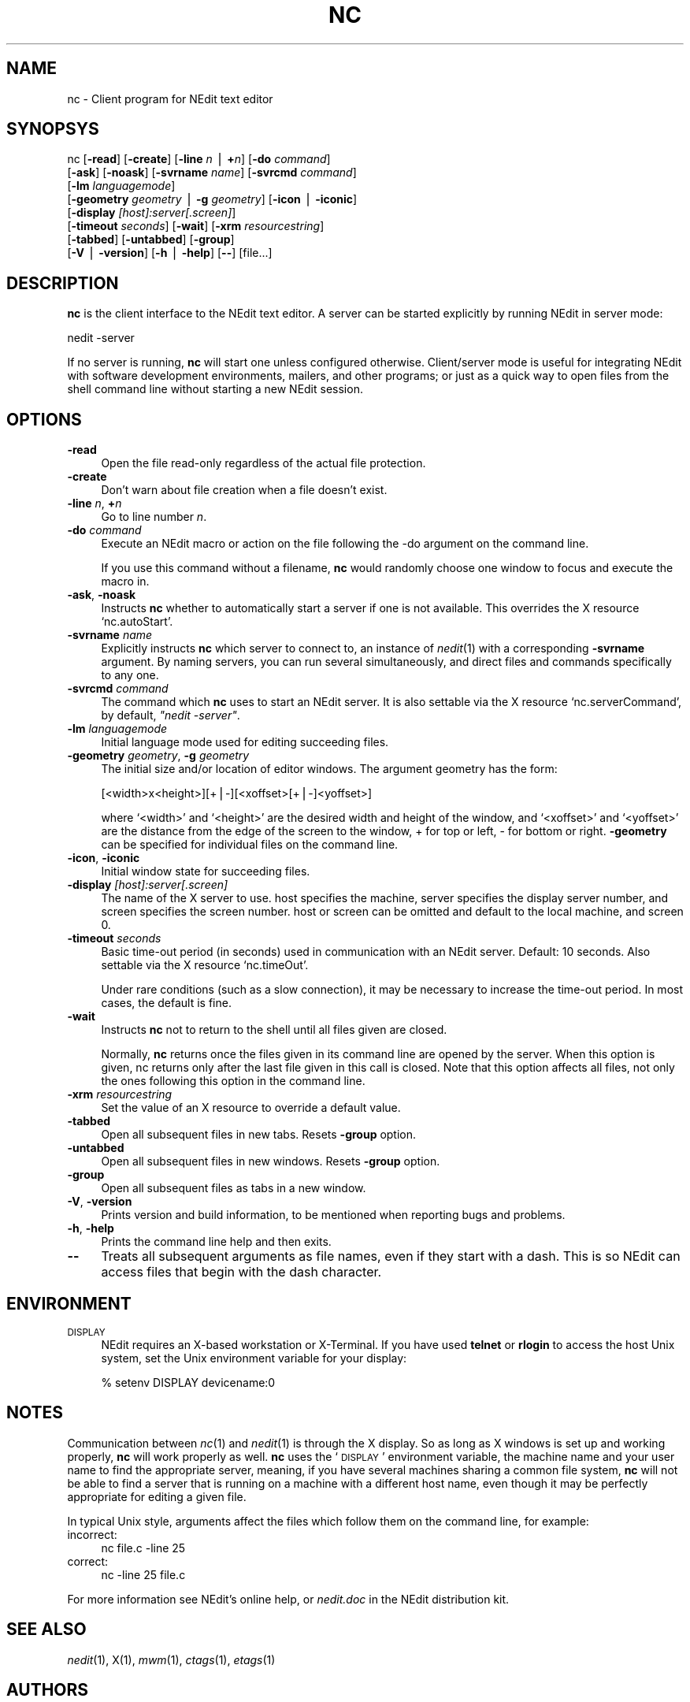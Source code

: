 .\" Automatically generated by Pod::Man v1.3, Pod::Parser v1.13
.\"
.\" Standard preamble:
.\" ========================================================================
.de Sh \" Subsection heading
.br
.if t .Sp
.ne 5
.PP
\fB\\$1\fR
.PP
..
.de Sp \" Vertical space (when we can't use .PP)
.if t .sp .5v
.if n .sp
..
.de Vb \" Begin verbatim text
.ft CW
.nf
.ne \\$1
..
.de Ve \" End verbatim text
.ft R

.fi
..
.\" Set up some character translations and predefined strings.  \*(-- will
.\" give an unbreakable dash, \*(PI will give pi, \*(L" will give a left
.\" double quote, and \*(R" will give a right double quote.  | will give a
.\" real vertical bar.  \*(C+ will give a nicer C++.  Capital omega is used to
.\" do unbreakable dashes and therefore won't be available.  \*(C` and \*(C'
.\" expand to `' in nroff, nothing in troff, for use with C<>.
.tr \(*W-|\(bv\*(Tr
.ds C+ C\v'-.1v'\h'-1p'\s-2+\h'-1p'+\s0\v'.1v'\h'-1p'
.ie n \{\
.    ds -- \(*W-
.    ds PI pi
.    if (\n(.H=4u)&(1m=24u) .ds -- \(*W\h'-12u'\(*W\h'-12u'-\" diablo 10 pitch
.    if (\n(.H=4u)&(1m=20u) .ds -- \(*W\h'-12u'\(*W\h'-8u'-\"  diablo 12 pitch
.    ds L" ""
.    ds R" ""
.    ds C` ""
.    ds C' ""
'br\}
.el\{\
.    ds -- \|\(em\|
.    ds PI \(*p
.    ds L" ``
.    ds R" ''
'br\}
.\"
.\" If the F register is turned on, we'll generate index entries on stderr for
.\" titles (.TH), headers (.SH), subsections (.Sh), items (.Ip), and index
.\" entries marked with X<> in POD.  Of course, you'll have to process the
.\" output yourself in some meaningful fashion.
.if \nF \{\
.    de IX
.    tm Index:\\$1\t\\n%\t"\\$2"
..
.    nr % 0
.    rr F
.\}
.\"
.\" For nroff, turn off justification.  Always turn off hyphenation; it makes
.\" way too many mistakes in technical documents.
.hy 0
.if n .na
.\"
.\" Accent mark definitions (@(#)ms.acc 1.5 88/02/08 SMI; from UCB 4.2).
.\" Fear.  Run.  Save yourself.  No user-serviceable parts.
.    \" fudge factors for nroff and troff
.if n \{\
.    ds #H 0
.    ds #V .8m
.    ds #F .3m
.    ds #[ \f1
.    ds #] \fP
.\}
.if t \{\
.    ds #H ((1u-(\\\\n(.fu%2u))*.13m)
.    ds #V .6m
.    ds #F 0
.    ds #[ \&
.    ds #] \&
.\}
.    \" simple accents for nroff and troff
.if n \{\
.    ds ' \&
.    ds ` \&
.    ds ^ \&
.    ds , \&
.    ds ~ ~
.    ds /
.\}
.if t \{\
.    ds ' \\k:\h'-(\\n(.wu*8/10-\*(#H)'\'\h"|\\n:u"
.    ds ` \\k:\h'-(\\n(.wu*8/10-\*(#H)'\`\h'|\\n:u'
.    ds ^ \\k:\h'-(\\n(.wu*10/11-\*(#H)'^\h'|\\n:u'
.    ds , \\k:\h'-(\\n(.wu*8/10)',\h'|\\n:u'
.    ds ~ \\k:\h'-(\\n(.wu-\*(#H-.1m)'~\h'|\\n:u'
.    ds / \\k:\h'-(\\n(.wu*8/10-\*(#H)'\z\(sl\h'|\\n:u'
.\}
.    \" troff and (daisy-wheel) nroff accents
.ds : \\k:\h'-(\\n(.wu*8/10-\*(#H+.1m+\*(#F)'\v'-\*(#V'\z.\h'.2m+\*(#F'.\h'|\\n:u'\v'\*(#V'
.ds 8 \h'\*(#H'\(*b\h'-\*(#H'
.ds o \\k:\h'-(\\n(.wu+\w'\(de'u-\*(#H)/2u'\v'-.3n'\*(#[\z\(de\v'.3n'\h'|\\n:u'\*(#]
.ds d- \h'\*(#H'\(pd\h'-\w'~'u'\v'-.25m'\f2\(hy\fP\v'.25m'\h'-\*(#H'
.ds D- D\\k:\h'-\w'D'u'\v'-.11m'\z\(hy\v'.11m'\h'|\\n:u'
.ds th \*(#[\v'.3m'\s+1I\s-1\v'-.3m'\h'-(\w'I'u*2/3)'\s-1o\s+1\*(#]
.ds Th \*(#[\s+2I\s-2\h'-\w'I'u*3/5'\v'-.3m'o\v'.3m'\*(#]
.ds ae a\h'-(\w'a'u*4/10)'e
.ds Ae A\h'-(\w'A'u*4/10)'E
.    \" corrections for vroff
.if v .ds ~ \\k:\h'-(\\n(.wu*9/10-\*(#H)'\s-2\u~\d\s+2\h'|\\n:u'
.if v .ds ^ \\k:\h'-(\\n(.wu*10/11-\*(#H)'\v'-.4m'^\v'.4m'\h'|\\n:u'
.    \" for low resolution devices (crt and lpr)
.if \n(.H>23 .if \n(.V>19 \
\{\
.    ds : e
.    ds 8 ss
.    ds o a
.    ds d- d\h'-1'\(ga
.    ds D- D\h'-1'\(hy
.    ds th \o'bp'
.    ds Th \o'LP'
.    ds ae ae
.    ds Ae AE
.\}
.rm #[ #] #H #V #F C
.\" ========================================================================
.\"
.IX Title "NC 1"
.TH NC 1 "2005-03-03" "5.6 [Under Development] HEAD" "NEdit documentation"
.UC
.SH "NAME"
nc \- Client program for NEdit text editor
.SH "SYNOPSYS"
.IX Header "SYNOPSYS"
nc [\fB\-read\fR] [\fB\-create\fR] [\fB\-line\fR \fIn\fR | \fB+\fR\fIn\fR] [\fB\-do\fR \fIcommand\fR] 
   [\fB\-ask\fR] [\fB\-noask\fR] [\fB\-svrname\fR \fIname\fR] [\fB\-svrcmd\fR \fIcommand\fR] 
   [\fB\-lm\fR \fIlanguagemode\fR] 
   [\fB\-geometry\fR \fIgeometry\fR | \fB\-g\fR \fIgeometry\fR] [\fB\-icon\fR | \fB\-iconic\fR] 
   [\fB\-display\fR \fI[host]:server[.screen]\fR] 
   [\fB\-timeout\fR \fIseconds\fR] [\fB\-wait\fR] [\fB\-xrm\fR \fIresourcestring\fR] 
   [\fB\-tabbed\fR] [\fB\-untabbed\fR] [\fB\-group\fR] 
   [\fB\-V\fR | \fB\-version\fR] [\fB\-h\fR | \fB\-help\fR] [\fB\-\-\fR] [file...]
.SH "DESCRIPTION"
.IX Header "DESCRIPTION"
\&\fBnc\fR is the client interface to the NEdit text editor. A server can be started
explicitly by running NEdit in server mode:
.PP
.Vb 1
\& nedit -server
.Ve
If no server is running, \fBnc\fR will start one unless configured otherwise.
Client/server mode is useful for integrating NEdit with software development
environments, mailers, and other programs; or just as a quick way to open files
from the shell command line without starting a new NEdit session.
.SH "OPTIONS"
.IX Header "OPTIONS"
.IP "\fB\-read\fR" 4
.IX Item "-read"
Open the file read-only regardless of the actual file protection.
.IP "\fB\-create\fR" 4
.IX Item "-create"
Don't warn about file creation when a file doesn't exist.
.IP "\fB\-line\fR \fIn\fR, \fB+\fR\fIn\fR" 4
.IX Item "-line n, +n"
Go to line number \fIn\fR.
.IP "\fB\-do\fR \fIcommand\fR" 4
.IX Item "-do command"
Execute an NEdit macro or action on the file following the \-do argument on the
command line.
.Sp
If you use this command without a filename, \fBnc\fR would randomly choose one
window to focus and execute the macro in.
.IP "\fB\-ask\fR, \fB\-noask\fR" 4
.IX Item "-ask, -noask"
Instructs \fBnc\fR whether to automatically start a server if one is not
available. This overrides the X resource `nc.autoStart'.
.IP "\fB\-svrname\fR \fIname\fR" 4
.IX Item "-svrname name"
Explicitly instructs \fBnc\fR which server to connect to, an instance of
\&\fInedit\fR\|(1) with a corresponding \fB\-svrname\fR argument.  By naming servers, you
can run several simultaneously, and direct files and commands specifically to
any one.
.IP "\fB\-svrcmd\fR \fIcommand\fR" 4
.IX Item "-svrcmd command"
The command which \fBnc\fR uses to start an NEdit server. It is also settable via
the X resource `nc.serverCommand', by default, \fI\*(L"nedit \-server\*(R"\fR.
.IP "\fB\-lm\fR \fIlanguagemode\fR" 4
.IX Item "-lm languagemode"
Initial language mode used for editing succeeding files.
.IP "\fB\-geometry\fR \fIgeometry\fR, \fB\-g\fR \fIgeometry\fR" 4
.IX Item "-geometry geometry, -g geometry"
The initial size and/or location of editor windows. The argument geometry has
the form:
.Sp
.Vb 1
\&  [<width>x<height>][+|-][<xoffset>[+|-]<yoffset>]
.Ve
where `<width>' and `<height>' are the desired width and
height of the window, and `<xoffset>' and `<yoffset>' are the
distance from the edge of the screen to the window, + for top or left, \- for
bottom or right. \fB\-geometry\fR can be specified for individual files on the
command line.
.IP "\fB\-icon\fR, \fB\-iconic\fR" 4
.IX Item "-icon, -iconic"
Initial window state for succeeding files.
.IP "\fB\-display\fR \fI[host]:server[.screen]\fR" 4
.IX Item "-display [host]:server[.screen]"
The name of the X server to use. host specifies the machine, server specifies
the display server number, and screen specifies the screen number.  host or
screen can be omitted and default to the local machine, and screen 0.
.IP "\fB\-timeout\fR \fIseconds\fR" 4
.IX Item "-timeout seconds"
Basic time-out period (in seconds) used in communication with an NEdit server.
Default: 10 seconds. Also settable via the X resource `nc.timeOut'.
.Sp
Under rare conditions (such as a slow connection), it may be necessary to
increase the time-out period. In most cases, the default is fine. 
.IP "\fB\-wait\fR" 4
.IX Item "-wait"
Instructs \fBnc\fR not to return to the shell until all files given
are closed.
.Sp
Normally, \fBnc\fR returns once the files given in its command line
are opened by the server. When this option is given, nc returns
only after the last file given in this call is closed.
Note that this option affects all files, not only the ones
following this option in the command line.
.IP "\fB\-xrm\fR \fIresourcestring\fR" 4
.IX Item "-xrm resourcestring"
Set the value of an X resource to override a default value.
.IP "\fB\-tabbed\fR" 4
.IX Item "-tabbed"
Open all subsequent files in new tabs. Resets \fB\-group\fR option.
.IP "\fB\-untabbed\fR" 4
.IX Item "-untabbed"
Open all subsequent files in new windows. Resets \fB\-group\fR option.
.IP "\fB\-group\fR" 4
.IX Item "-group"
Open all subsequent files as tabs in a new window.
.IP "\fB\-V\fR, \fB\-version\fR" 4
.IX Item "-V, -version"
Prints version and build information, to be mentioned when reporting bugs and
problems. 
.IP "\fB\-h\fR, \fB\-help\fR" 4
.IX Item "-h, -help"
Prints the command line help and then exits.
.IP "\fB\-\-\fR" 4
.IX Item "--"
Treats all subsequent arguments as file names, even if they start with a dash.
This is so NEdit can access files that begin with the dash character. 
.SH "ENVIRONMENT"
.IX Header "ENVIRONMENT"
.IP "\s-1DISPLAY\s0" 4
.IX Item "DISPLAY"
NEdit requires an X\-based workstation or X\-Terminal. If you have used \fBtelnet\fR
or \fBrlogin\fR to access the host Unix system, set the Unix environment variable
for your display:
.Sp
.Vb 1
\&    % setenv DISPLAY devicename:0
.Ve
.SH "NOTES"
.IX Header "NOTES"
Communication between \fInc\fR\|(1) and \fInedit\fR\|(1) is through the X display. So as
long as X windows is set up and working properly, \fBnc\fR will work properly
as well. \fBnc\fR uses the `\s-1DISPLAY\s0' environment variable, the machine name and
your user name to find the appropriate server, meaning, if you have several
machines sharing a common file system, \fBnc\fR will not be able to find a server
that is running on a machine with a different host name, even though it may be
perfectly appropriate for editing a given file.
.PP
In typical Unix style, arguments affect the files which follow them on the
command line, for example:
.IP "incorrect:" 4
.IX Item "incorrect:"
.Vb 1
\&  nc file.c -line 25
.Ve
.IP "correct:" 4
.IX Item "correct:"
.Vb 1
\&  nc -line 25 file.c
.Ve
.PP
For more information see NEdit's online help, or \fInedit.doc\fR in the NEdit
distribution kit.
.SH "SEE ALSO"
.IX Header "SEE ALSO"
\&\fInedit\fR\|(1), X(1), \fImwm\fR\|(1), \fIctags\fR\|(1), \fIetags\fR\|(1)
.SH "AUTHORS"
.IX Header "AUTHORS"
NEdit was written by Mark Edel, Joy Kyriakopulos, Christopher Conrad, Jim
Clark, Arnulfo Zepeda\-Navratil, Suresh Ravoor, Tony Balinski, Max Vohlken,
Yunliang Yu, Donna Reid, Arne Forlie, Eddy De Greef, Steve LoBasso, Alexander
Mai, Scott Tringali, Thorsten Haude, Steve Haehn, Andrew Hood, Nathaniel Gray,
and \s-1TK\s0 Soh.
.SH "COPYRIGHT"
.IX Header "COPYRIGHT"
This program is free software; you can redistribute it and/or modify it under
the terms of the \s-1GNU\s0 General Public License as published by the Free Software
Foundation; either version 2 of the License, or (at your option) any later
version.
.PP
In addition, as a special exception to the \s-1GNU\s0 \s-1GPL\s0, the copyright holders give
permission to link the code of this program with the Motif and Open Motif
libraries (or with modified versions of these that use the same license), and
distribute linked combinations including the two. You must obey the \s-1GNU\s0 General
Public License in all respects for all of the code used other than linking with
Motif/Open Motif. If you modify this file, you may extend this exception to your
version of the file, but you are not obligated to do so. If you do not wish to
do so, delete this exception statement from your version.
.PP
This program is distributed in the hope that it will be useful, but \s-1WITHOUT\s0 \s-1ANY\s0
\&\s-1WARRANTY\s0; without even the implied warranty of \s-1MERCHANTABILITY\s0 or \s-1FITNESS\s0 \s-1FOR\s0 A
\&\s-1PARTICULAR\s0 \s-1PURPOSE\s0.  See the \s-1GNU\s0 General Public License in the Help section
\&\*(L"Distribution Policy\*(R" for more details. 
